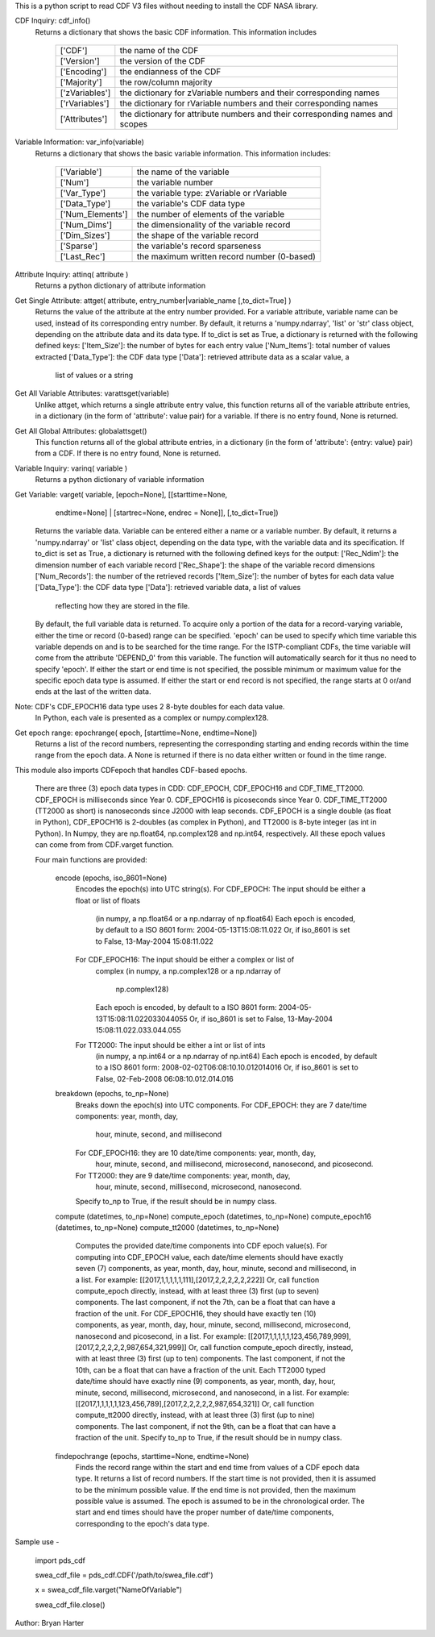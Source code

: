 This is a python script to read CDF V3 files
without needing to install the CDF NASA library.  

CDF Inquiry:  cdf_info()
              Returns a dictionary that shows the basic CDF information. This
              information includes
		+---------------+--------------------------------------------------------------------------------+
		| ['CDF']       | the name of the CDF                                                            |
		+---------------+--------------------------------------------------------------------------------+
		| ['Version']   | the version of the CDF                                                         |
		+---------------+--------------------------------------------------------------------------------+
		| ['Encoding']  | the endianness of the CDF                                                      |
		+---------------+--------------------------------------------------------------------------------+
		| ['Majority']  | the row/column majority                                                        |
		+---------------+--------------------------------------------------------------------------------+
		| ['zVariables']| the dictionary for zVariable numbers and their corresponding names             |
		+---------------+--------------------------------------------------------------------------------+
		| ['rVariables']| the dictionary for rVariable numbers and their corresponding names             |
		+---------------+--------------------------------------------------------------------------------+
		| ['Attributes']| the dictionary for attribute numbers and their corresponding names and scopes  |
		+---------------+--------------------------------------------------------------------------------+
			  

Variable Information: var_info(variable)
              Returns a dictionary that shows the basic variable information.
              This information includes:
		+-----------------+--------------------------------------------------------------------------------+
		| ['Variable']    | the name of the variable                                                       |
		+-----------------+--------------------------------------------------------------------------------+
		| ['Num']         | the variable number                                                            |
		+-----------------+--------------------------------------------------------------------------------+
		| ['Var_Type']    | the variable type: zVariable or rVariable                                      |
		+-----------------+--------------------------------------------------------------------------------+
		| ['Data_Type']   | the variable's CDF data type                                                   |
		+-----------------+--------------------------------------------------------------------------------+
		| ['Num_Elements']| the number of elements of the variable                                         |
		+-----------------+--------------------------------------------------------------------------------+
		| ['Num_Dims']    | the dimensionality of the variable record                                      |
		+-----------------+--------------------------------------------------------------------------------+
		| ['Dim_Sizes']   | the shape of the variable record                                               |
		+-----------------+--------------------------------------------------------------------------------+
		| ['Sparse']      | the variable's record sparseness                                               |
		+-----------------+--------------------------------------------------------------------------------+
		| ['Last_Rec']    | the maximum written record number (0-based)                                    |
		+-----------------+--------------------------------------------------------------------------------+	  


Attribute Inquiry:  attinq( attribute )
                    Returns a python dictionary of attribute information
                   
Get Single Attribute: attget( attribute, entry_number|variable_name [,to_dict=True] )
                    Returns the value of the attribute at the entry number
                    provided.  For a variable attribute, variable name can be
                    used, instead of its corresponding entry number. By
                    default, it returns a 'numpy.ndarray', 'list' or 'str' 
                    class object, depending on the attribute data and its data
                    type. If to_dict is set as True, a dictionary is returned
                    with the following defined keys:
                    ['Item_Size']: the number of bytes for each entry value
                    ['Num_Items']: total number of values extracted
                    ['Data_Type']: the CDF data type
                    ['Data']: retrieved attribute data as a scalar value, a
                              list of values or a string

Get All Variable Attributes:  varattsget(variable)
								Unlike attget, which returns a single attribute entry value,
								this function returns all of the variable attribute entries,
								in a dictionary (in the form of 'attribute': value pair) for
								a variable. If there is no entry found, None is returned.
                   
Get All Global Attributes:  globalattsget()
                    This function returns all of the global attribute entries,
                    in a dictionary (in the form of 'attribute': {entry: value}
                    pair) from a CDF. If there is no entry found, None is
                    returned.
                   
Variable Inquiry:   varinq( variable )
                    Returns a python dictionary of variable information 
                   
Get Variable:       varget( variable, [epoch=None], [[starttime=None, 
                            endtime=None] | [startrec=None, endrec = None]],
                            [,to_dict=True])
                    Returns the variable data. Variable can be entered either
                    a name or a variable number. By default, it returns a
                    'numpy.ndarray' or 'list' class object, depending on the
                    data type, with the variable data and its specification.
                    If to_dict is set as True, a dictionary is returned
                    with the following defined keys for the output:
                    ['Rec_Ndim']: the dimension number of each variable record
                    ['Rec_Shape']: the shape of the variable record dimensions
                    ['Num_Records']: the number of the retrieved records
                    ['Item_Size']: the number of bytes for each data value
                    ['Data_Type']: the CDF data type
                    ['Data']: retrieved variable data, a list of values
                              reflecting how they are stored in the file.
                    By default, the full variable data is returned. To acquire
                    only a portion of the data for a record-varying variable,
                    either the time or record (0-based) range can be specified.
                    'epoch' can be used to specify which time variable this 
                    variable depends on and is to be searched for the time range.
                    For the ISTP-compliant CDFs, the time variable will come from
                    the attribute 'DEPEND_0' from this variable. The function will
                    automatically search for it thus no need to specify 'epoch'.
                    If either the start or end time is not specified,
                    the possible minimum or maximum value for the specific epoch
                    data type is assumed. If either the start or end record is not
                    specified, the range starts at 0 or/and ends at the last of the
                    written data.  

Note: CDF's CDF_EPOCH16 data type uses 2 8-byte doubles for each data value.
      In Python, each vale is presented as a complex or numpy.complex128.

Get epoch range:    epochrange( epoch, [starttime=None, endtime=None])
                    Returns a list of the record numbers, representing the
                    corresponding starting and ending records within the time
                    range from the epoch data. A None is returned if there is no
                    data either written or found in the time range.

This module also imports CDFepoch that handles CDF-based epochs.

    There are three (3) epoch data types in CDD: CDF_EPOCH, CDF_EPOCH16 and 
    CDF_TIME_TT2000. CDF_EPOCH is milliseconds since Year 0. CDF_EPOCH16
    is picoseconds since Year 0. CDF_TIME_TT2000 (TT2000 as short) is 
    nanoseconds since J2000 with leap seconds. CDF_EPOCH is a single double
    (as float in Python), CDF_EPOCH16 is 2-doubles (as complex in Python),
    and TT2000 is 8-byte integer (as int in Python). In Numpy, they are 
    np.float64, np.complex128 and np.int64, respectively. All these epoch
    values can come from from CDF.varget function.

    Four main functions are provided:

      encode (epochs, iso_8601=None)
         Encodes the epoch(s) into UTC string(s).
         For CDF_EPOCH: The input should be either a float or list of floats
                        (in numpy, a np.float64 or a np.ndarray of np.float64)
                        Each epoch is encoded, by default to a ISO 8601 form:
                        2004-05-13T15:08:11.022 
                        Or, if iso_8601 is set to False,
                        13-May-2004 15:08:11.022
         For CDF_EPOCH16: The input should be either a complex or list of 
                          complex
                          (in numpy, a np.complex128 or a np.ndarray of 
                           np.complex128)
                          Each epoch is encoded, by default to a ISO 8601 form:
                          2004-05-13T15:08:11.022033044055 
                          Or, if iso_8601 is set to False,
                          13-May-2004 15:08:11.022.033.044.055
         For TT2000: The input should be either a int or list of ints
                     (in numpy, a np.int64 or a np.ndarray of np.int64)
                     Each epoch is encoded, by default to a ISO 8601 form:
                     2008-02-02T06:08:10.10.012014016
                     Or, if iso_8601 is set to False,
                     02-Feb-2008 06:08:10.012.014.016

      breakdown (epochs, to_np=None)
         Breaks down the epoch(s) into UTC components. 
         For CDF_EPOCH: they are 7 date/time components: year, month, day,
                        hour, minute, second, and millisecond
         For CDF_EPOCH16: they are 10 date/time components: year, month, day,
                          hour, minute, second, and millisecond, microsecond,
                          nanosecond, and picosecond.
         For TT2000: they are 9 date/time components: year, month, day,
                     hour, minute, second, millisecond, microsecond, 
                     nanosecond.
         Specify to_np to True, if the result should be in numpy class.

      compute (datetimes, to_np=None)
      compute_epoch (datetimes, to_np=None)
      compute_epoch16 (datetimes, to_np=None)
      compute_tt2000 (datetimes, to_np=None)
         Computes the provided date/time components into CDF epoch value(s).
         For computing into CDF_EPOCH value, each date/time elements should 
         have exactly seven (7) components, as year, month, day, hour, minute,
         second and millisecond, in a list. For example:
         [[2017,1,1,1,1,1,111],[2017,2,2,2,2,2,222]]
         Or, call function compute_epoch directly, instead, with at least three
         (3) first (up to seven) components. The last component, if
         not the 7th, can be a float that can have a fraction of the unit.
         For CDF_EPOCH16, they should have exactly ten (10) components, as year, 
         month, day, hour, minute, second, millisecond, microsecond, nanosecond 
         and picosecond, in a list. For example:
         [[2017,1,1,1,1,1,123,456,789,999],[2017,2,2,2,2,2,987,654,321,999]]
         Or, call function compute_epoch directly, instead, with at least three
         (3) first (up to ten) components. The last component, if
         not the 10th, can be a float that can have a fraction of the unit.
         Each TT2000 typed date/time should have exactly nine (9) components, as 
         year, month, day, hour, minute, second, millisecond, microsecond, 
         and nanosecond, in a list.  For example:
         [[2017,1,1,1,1,1,123,456,789],[2017,2,2,2,2,2,987,654,321]]
         Or, call function compute_tt2000 directly, instead, with at least three
         (3) first (up to nine) components. The last component, if
         not the 9th, can be a float that can have a fraction of the unit.
         Specify to_np to True, if the result should be in numpy class.

      findepochrange (epochs, starttime=None, endtime=None)
         Finds the record range within the start and end time from values 
         of a CDF epoch data type. It returns a list of record numbers. 
         If the start time is not provided, then it is 
         assumed to be the minimum possible value. If the end time is not 
         provided, then the maximum possible value is assumed. The epoch is
         assumed to be in the chronological order. The start and end times
         should have the proper number of date/time components, corresponding
         to the epoch's data type.

Sample use - 

    import pds_cdf
	
    swea_cdf_file = pds_cdf.CDF('/path/to/swea_file.cdf')
	
    x = swea_cdf_file.varget("NameOfVariable")

    swea_cdf_file.close()

Author: Bryan Harter
